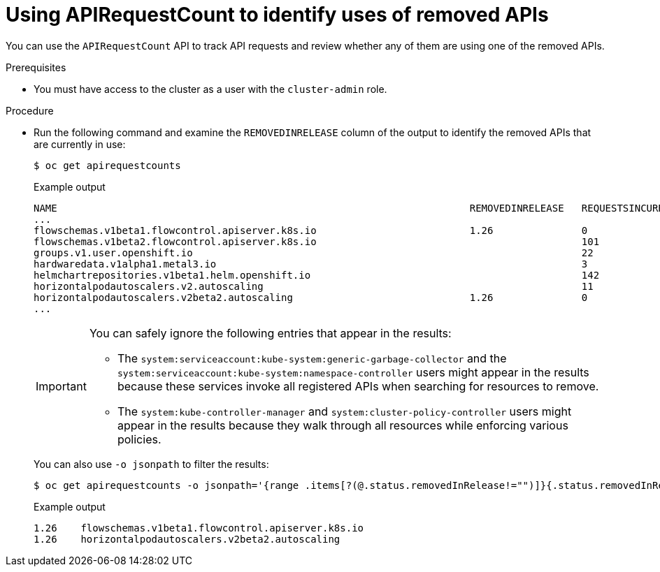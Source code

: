 // Module included in the following assemblies:
//
// * updating/preparing_for_updates/updating-cluster-prepare.adoc

:_content-type: PROCEDURE
[id="update-preparing-evaluate-apirequestcount_{context}"]
= Using APIRequestCount to identify uses of removed APIs

You can use the `APIRequestCount` API to track API requests and review whether any of them are using one of the removed APIs.

.Prerequisites

* You must have access to the cluster as a user with the `cluster-admin` role.

.Procedure

* Run the following command and examine the `REMOVEDINRELEASE` column of the output to identify the removed APIs that are currently in use:
+
[source,terminal]
----
$ oc get apirequestcounts
----
+
.Example output
[source,terminal]
----
NAME                                                                      REMOVEDINRELEASE   REQUESTSINCURRENTHOUR   REQUESTSINLAST24H
...
flowschemas.v1beta1.flowcontrol.apiserver.k8s.io                          1.26               0                       16
flowschemas.v1beta2.flowcontrol.apiserver.k8s.io                                             101                     857
groups.v1.user.openshift.io                                                                  22                      201
hardwaredata.v1alpha1.metal3.io                                                              3                       33
helmchartrepositories.v1beta1.helm.openshift.io                                              142                     628
horizontalpodautoscalers.v2.autoscaling                                                      11                      103
horizontalpodautoscalers.v2beta2.autoscaling                              1.26               0                       15
...
----
+
[IMPORTANT]
====
You can safely ignore the following entries that appear in the results:

* The `system:serviceaccount:kube-system:generic-garbage-collector` and the `system:serviceaccount:kube-system:namespace-controller` users might appear in the results because these services invoke all registered APIs when searching for resources to remove.
* The `system:kube-controller-manager` and `system:cluster-policy-controller` users might appear in the results because they walk through all resources while enforcing various policies.
====
+
You can also use `-o jsonpath` to filter the results:
+
[source,terminal]
----
$ oc get apirequestcounts -o jsonpath='{range .items[?(@.status.removedInRelease!="")]}{.status.removedInRelease}{"\t"}{.metadata.name}{"\n"}{end}'
----
+
.Example output
[source,terminal]
----
1.26	flowschemas.v1beta1.flowcontrol.apiserver.k8s.io
1.26	horizontalpodautoscalers.v2beta2.autoscaling
----
